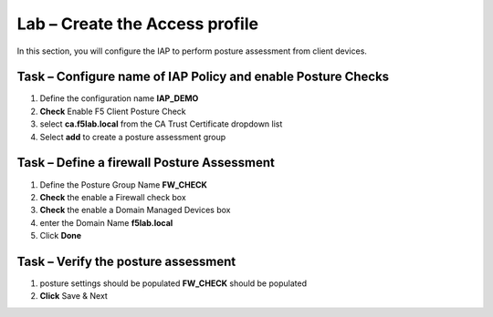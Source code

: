 Lab – Create the Access profile
------------------------------------------------

In this section, you will configure the IAP to perform posture assessment from client devices.  

Task – Configure name of IAP Policy and enable Posture Checks
~~~~~~~~~~~~~~~~~~~~~~~~~~~~~~~~~~~~~~~~~~




#. Define the configuration name **IAP_DEMO**

#. **Check** Enable F5 Client Posture Check

#. select **ca.f5lab.local** from the CA Trust Certificate dropdown list

#. Select **add** to create a posture assessment group

|image5|

Task – Define a firewall Posture Assessment
~~~~~~~~~~~~~~~~~~~~~~~~~~~~~~~~~~


#. Define the Posture Group Name **FW_CHECK**
#. **Check** the enable a Firewall check box
#. **Check** the enable a Domain Managed Devices box
#. enter the Domain Name **f5lab.local** 
#. Click **Done**

|image6|


Task – Verify the posture assessment 
~~~~~~~~~~~~~~~~~~~~~~~~~~~~~~~~~~


#. posture settings should be populated **FW_CHECK** should be populated
#. **Click** Save & Next

|image7|


.. |image5| image:: /media/image005.png
.. |image6| image:: /media/image006.png
.. |image7| image:: /media/image007.png